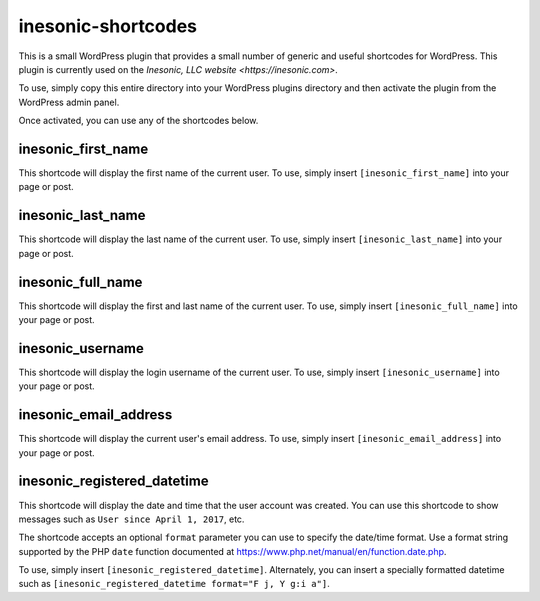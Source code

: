 ===================
inesonic-shortcodes
===================
This is a small WordPress plugin that provides a small number of generic and
useful shortcodes for WordPress.  This plugin is currently used on the
`Inesonic, LLC website <https://inesonic.com>`.

To use, simply copy this entire directory into your WordPress plugins directory
and then activate the plugin from the WordPress admin panel.

Once activated, you can use any of the shortcodes below.

inesonic_first_name
===================
This shortcode will display the first name of the current user.  To use, simply
insert ``[inesonic_first_name]`` into your page or post.


inesonic_last_name
==================
This shortcode will display the last name of the current user.  To use, simply
insert ``[inesonic_last_name]`` into your page or post.


inesonic_full_name
==================
This shortcode will display the first and last name of the current user.  To
use, simply insert ``[inesonic_full_name]`` into your page or post.


inesonic_username
=================
This shortcode will display the login username of the current user.  To use,
simply insert ``[inesonic_username]`` into your page or post.


inesonic_email_address
======================
This shortcode will display the current user's email address.  To use, simply
insert ``[inesonic_email_address]`` into your page or post.


inesonic_registered_datetime
============================
This shortcode will display the date and time that the user account was
created.  You can use this shortcode to show messages such as
``User since April 1, 2017``, etc.

The shortcode accepts an optional ``format`` parameter you can use to
specify the date/time format.  Use a format string supported by the
PHP ``date`` function documented at
https://www.php.net/manual/en/function.date.php.

To use, simply insert ``[inesonic_registered_datetime]``.  Alternately,
you can insert a specially formatted datetime such as
``[inesonic_registered_datetime format="F j, Y g:i a"]``.

